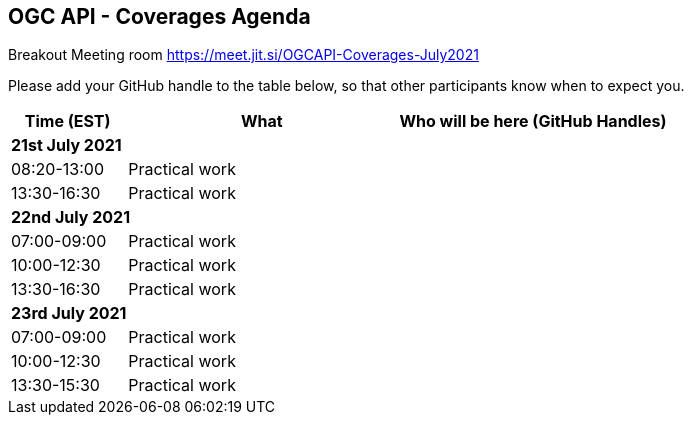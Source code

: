 == OGC API - Coverages Agenda

Breakout Meeting room https://meet.jit.si/OGCAPI-Coverages-July2021

Please add your GitHub handle to the table below, so that other participants know when to expect you.

[cols="3,7,7a",options="header",]
|===
|*Time* (EST) |*What* |*Who will be here (GitHub Handles)*
3+|*21st July 2021*
|08:20-13:00 |Practical work|
|13:30-16:30 |Practical work|
3+|*22nd July 2021*
|07:00-09:00 |Practical work|
|10:00-12:30 |Practical work|
|13:30-16:30 |Practical work|
3+|*23rd July 2021*
|07:00-09:00 |Practical work|
|10:00-12:30 |Practical work|
|13:30-15:30 |Practical work|
|===
